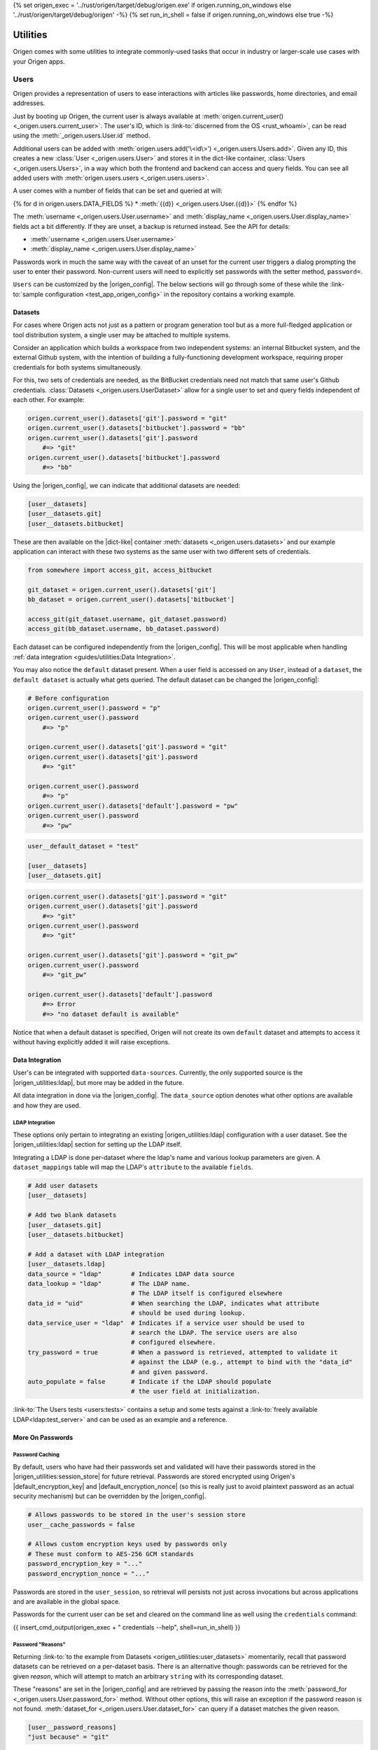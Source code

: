 {% set origen_exec = '../rust/origen/target/debug/origen.exe' if origen.running_on_windows else '../rust/origen/target/debug/origen' -%}
{% set run_in_shell = false if origen.running_on_windows else true -%}

Utilities
=========

Origen comes with some utilities to integrate commonly-used tasks that occur in industry or larger-scale use cases with your Origen apps.

Users
-----

Origen provides a representation of users to ease interactions with articles like passwords,
home directories, and email addresses.

Just by booting up Origen, the current user is always available at :meth:`origen.current_user() <_origen.users.current_user>`. The user's ID, which is  :link-to:`discerned from the OS <rust_whoami>`, can be read using the :meth:`_origen.users.User.id` method.

Additional users can be added with :meth:`origen.users.add('\<id\>') <_origen.users.Users.add>`. Given any ID, this creates a new :class:`User <_origen.users.User>` and stores it in the dict-like container, :class:`Users <_origen.users.Users>`, in a way which both the frontend and backend can access and query fields. You can see all added users with :meth:`origen.users.users <_origen.users.users>`.

A user comes with a number of fields that can be set and queried at will:

{% for d in origen.users.DATA_FIELDS %}
* :meth:`{{d}} <_origen.users.User.{{d}}>`
{% endfor %}

The :meth:`username <_origen.users.User.username>` and :meth:`display_name <_origen.users.User.display_name>` fields act a bit differently. If they are unset, a backup is returned instead. See the API for details:

* :meth:`username <_origen.users.User.username>`
* :meth:`display_name <_origen.users.User.display_name>`

Passwords work in much the same way with the caveat of an unset for the current user triggers a dialog prompting the user to enter their password. Non-current users will need to explicitly set passwords with the setter method, ``password=``.

``Users`` can be customized by the |origen_config|. The below sections will go through some of these while the :link-to:`sample configuration <test_app_origen_config>` in the repository contains a working example.

Datasets
^^^^^^^^

For cases where Origen acts not just as a pattern or program generation tool but as a more full-fledged application or tool distribution system, a single user may be attached to multiple systems.

Consider an application which builds a workspace from two independent systems: an internal Bitbucket system, and the external Github system, with the intention of building a fully-functioning development workspace, requiring proper credentials for both systems simultaneously.

For this, two sets of credentials are needed, as the BitBucket credentials need not match that same user's Github credentials. :class:`Datasets <_origen.users.UserDataset>` allow for a single user to set and query fields independent of each other. For example:

.. code:: python

    origen.current_user().datasets['git'].password = "git"
    origen.current_user().datasets['bitbucket'].password = "bb"
    origen.current_user().datasets['git'].password
        #=> "git"
    origen.current_user().datasets['bitbucket'].password
        #=> "bb"

Using the |origen_config|, we can indicate that additional datasets are needed:

.. code:: toml

    [user__datasets]
    [user__datasets.git]
    [user__datasets.bitbucket]

These are then available on the |dict-like| container :meth:`datasets <_origen.users.datasets>` and our example application can interact with these two systems as the same user with two different sets of credentials.

.. code:: python

    from somewhere import access_git, access_bitbucket

    git_dataset = origen.current_user().datasets['git']
    bb_dataset = origen.current_user().datasets['bitbucket']

    access_git(git_dataset.username, git_dataset.password)
    access_git(bb_dataset.username, bb_dataset.password)

Each dataset can be configured independently from the |origen_config|. This will be most applicable when handling :ref:`data integration <guides/utilities:Data Integration>`.

You may also notice the ``default`` dataset present. When a user field is accessed on any ``User``, instead of a ``dataset``, the ``default dataset`` is actually what gets queried. The default dataset can be changed the |origen_config|:

.. code:: python

    # Before configuration
    origen.current_user().password = "p"
    origen.current_user().password
        #=> "p"

    origen.current_user().datasets['git'].password = "git"
    origen.current_user().datasets['git'].password
        #=> "git"

    origen.current_user().password
        #=> "p"
    origen.current_user().datasets['default'].password = "pw"
    origen.current_user().password
        #=> "pw"

.. code:: toml

    user__default_dataset = "test"

    [user__datasets]
    [user__datasets.git]

.. code:: python

    origen.current_user().datasets['git'].password = "git"
    origen.current_user().datasets['git'].password
        #=> "git"
    origen.current_user().password
        #=> "git"

    origen.current_user().datasets['git'].password = "git_pw"
    origen.current_user().password
        #=> "git_pw"

    origen.current_user().datasets['default'].password
        #=> Error
        #=> "no dataset default is available"

Notice that when a default dataset is specified, Origen will not create its own ``default`` dataset and attempts to access it without having explicitly added it will raise exceptions.

Data Integration
^^^^^^^^^^^^^^^^

User's can be integrated with supported ``data-sources``. Currently, the only supported source is the |origen_utilities:ldap|, but more may be added in the future.

All data integration in done via the |origen_config|. The ``data_source`` option denotes what other options are available and how they are used.

LDAP Integration
&&&&&&&&&&&&&&&&

These options only pertain to integrating an existing |origen_utilities:ldap| configuration with a user dataset. See the |origen_utilities:ldap| section for setting up the LDAP itself.

Integrating a LDAP is done per-dataset where the ldap's name and various lookup parameters are given. A ``dataset_mappings`` table will map the LDAP's ``attribute`` to the available  ``fields``.

.. code:: toml

    # Add user datasets
    [user__datasets]

    # Add two blank datasets
    [user__datasets.git]
    [user__datasets.bitbucket]

    # Add a dataset with LDAP integration
    [user__datasets.ldap]
    data_source = "ldap"        # Indicates LDAP data source
    data_lookup = "ldap"        # The LDAP name.
                                # The LDAP itself is configured elsewhere
    data_id = "uid"             # When searching the LDAP, indicates what attribute
                                # should be used during lookup.
    data_service_user = "ldap"  # Indicates if a service user should be used to
                                # search the LDAP. The service users are also
                                # configured elsewhere.
    try_password = true         # When a password is retrieved, attempted to validate it
                                # against the LDAP (e.g., attempt to bind with the "data_id"
                                # and given password.
    auto_populate = false       # Indicate if the LDAP should populate
                                # the user field at initialization.

:link-to:`The Users tests <users:tests>` contains a setup and some tests against a :link-to:`freely available LDAP<ldap:test_server>` and can be used as an example and a reference.

More On Passwords
^^^^^^^^^^^^^^^^^

Password Caching
&&&&&&&&&&&&&&&&

By default, users who have had their passwords set and validated will have their passwords stored in the |origen_utilities:session_store| for future retrieval. Passwords are stored encrypted using Origen's |default_encryption_key| and |default_encryption_nonce| (so this is really just to avoid plaintext password as an actual security mechanism) but can be overridden by the |origen_config|.

.. code:: python

    # Allows passwords to be stored in the user's session store
    user__cache_passwords = false

    # Allows custom encryption keys used by passwords only
    # These must conform to AES-256 GCM standards
    password_encryption_key = "..."
    password_encryption_nonce = "..."

Passwords are stored in the ``user_session``, so retrieval will persists not just across invocations but across applications and are available in the global space.

Passwords for the current user can be set and cleared on the command line as well using the ``credentials`` command:

{{ insert_cmd_output(origen_exec + " credentials --help", shell=run_in_shell) }}

Password "Reasons"
&&&&&&&&&&&&&&&&&&

Returning :link-to:`to the example from Datasets <origen_utilities:user_datasets>` momentarily, recall that password datasets can be retrieved on a per-dataset basis. There is an alternative though: passwords can be retrieved for the given *reason*, which will attempt to match an arbitrary ``string`` with its corresponding dataset.

These "reasons" are set in the |origen_config| and are retrieved by passing the reason
into the :meth:`password_for <_origen.users.User.password_for>` method. Without other options, this will raise an exception if the password reason is not found. :meth:`dataset_for <_origen.users.User.dataset_for>` can query if a dataset matches the given reason.

.. code:: toml

    [user__password_reasons]
    "just because" = "git"

.. code:: python

    origen.current_user().default_dataset
        #=> "bitbucket"
    origen.current_user().dataset["git"].password = "git_pw"
    origen.current_user().dataset["bitbucket"].password = "bb_pw"

    origen.current_user().password_for("just because")
        #=> "git_pw"

    origen.current_user().password_for("no reason")
        #=> Error

A ``default dataset`` option will return the password for that dataset in the event the reason is unmatched. The special value ``None`` can also be given to return the global default dataset:

.. code:: python

    origen.current_user().password_for("no reason", default: "git")
        #=> "git_pw"

    origen.current_user().password_for("no reason", default: None)
        #=> "bb_pw"

Password Validation
&&&&&&&&&&&&&&&&&&&

If a ``data_source`` is available, passwords can be validated against the given system. By default, passwords will always be validated when the setup allows but this can be disabled on a per-dataset basis with the ``try_password`` key.

Service Users
&&&&&&&&&&&&&

*Service users*, or possibly known as *functional accounts*, are accounts with a dedicated purpose, usually to interact with a system on other's behalf. These users can be added in the |origen_config|:

.. code:: toml

    # Create a service account 'service' with username 'serv' and password 'pass'
    [service_users]
    [service_users.service]
    username = "serv"
    password = "pass"

See Also
^^^^^^^^

* :class:`_origen.users.Users`
* :class:`_origen.users.User`
* |users:tests|

LDAP
----

Origen includes a wrapper for the ``Lightweight Directory Access Protocol``, or |ldap:wiki|, an interface common in corporate environments for storing user data.

LDAP instances are added via |origen_config|. A single LDAP only has a few parameters:

.. code-block:: toml

    # Denote that there are LDAPs
    [ldaps]

    # A single LDAP configuration, with name "forumsys"
    [ldaps.forumsys]
    # Required server and port location, combined into one URL
    server = "ldap://ldap.forumsys.com:389"

    # Required base DN for all operations, including binding
    base = "dc=example,dc=com"

    # Optional auth scheme. Currently, only "simple_bind" exists, but others
    # may be added in the future.
    auth = "simple_bind"

    # Optional service user account to use for binding and searching.
    # If none is given, the 'username' and 'password' parameters will be used.
    service_user = "ldap_account"

    # Username and password to use for binding, if the service user is not given.
    # If a service user is given, these are ignored.
    username = "u"
    password = "p"

Note: the above is a configuration for a :link-to:`free LDAP server <ldap:test_server>` and should work for testing or debug. See the |ldap:tests| for example interactions with this system.

Added LDAPs are available as :class:`origen.ldaps <_origen.utility.ldap.LDAPs>`, a |dict-like| container:

.. code:: python

    origen.ldaps.keys
        #=> ['forumsys']
    
    origen.ldaps['forumsys']
        #=> _origen.utility.ldap.LDAP

    # Bind (connect to, with the service user or username/password, depending on which was given)
    origen.ldaps['forumsys'].bind()
        #=> True # if successful

Common Methods
^^^^^^^^^^^^^^

The LDAP wrapper has two main purposes: general searches and validating user's credentials.

Searching can be done using the :meth:`search <_origen.utility.ldap.LDAP.search>` method. This takes a |ldap:filter| and an attribute list and spits out the resulting query. For simpler searches, where the |ldap:filter| is expected to return exactly one or zero entries, you can use :meth:`search_single_filter <_origen.utility.ldap.LDAP.search_single_filter>` to get a friendlier return value. If more than one entry is returned then an error is raised.

The :meth:`validate_credentials <_origen.utility.ldap.LDAP.validate_credentials>` method will check that the given username and password validates against the LDAP. The state of the LDAP itself is unchanged.

Implementation note: this method looks strictly for ``error code 49``, |ldap:invalid_credentials|. An exception will be raised for other error codes.

Scope Of Origen's LDAP
^^^^^^^^^^^^^^^^^^^^^^

Currently, the LDAP wrapper does not support modification functions and there are no plans to add these by the core team at this team.

For authentication, only "simple_bind", by providing a username and password, is supported. More auth schemes can be added as needed but the core team does not currently have a means to validate them, so they are omitted. If additional auth schemes are needed, please |open_a_ticket| to start the discussion.

LDAP Resources
^^^^^^^^^^^^^^

For more information on Origen's LDAP, see the resources below:

* :class:`origen.ldaps <_origen.utility.ldap.LDAPs>`
* :class:`ldap API <_origen.utility.ldap.LDAP>`
* |ldap:filters|
* |ldap:wiki|
* |ldap:tests|
* |ldap:test_server|

Mailer
------

A simple command-line interface is also available:

{{ insert_cmd_output(origen_exec + " mailer --help", shell=run_in_shell) }}

Session Storage
---------------

Some features or :link-to:`plugins <origen_plugins>` cache simple data pieces regarding the current user, workspace configuration, environment, or other aspects - |origen_utilities:password_caching| being one - where the data should persists across invocations. Origen's :class:`session store <_origen.utility.session_store.SessionStore>` provides an interface for such a task.

The current session is accessed through ``origen.app.session`` and has two key functions: :meth:`store <_origen.utility.session_store.SessionStore.store>` and :meth:`get <_origen.utility.session_store.SessionStore.get>`. As their names suggest, ``store`` will put data into the session, storing it for future retrievals while ``get`` will retrieve previously stored data.

.. code:: python

    origen.app.session.get("val")
        #=> None
    origen.app.session.store("val", 1)
    origen.app.session.get("val")
        #=> 1
    origen.app.session.store("val 2", 2)
    origen.app.session.get("val 2")
        #=> 2

:meth:`delete <_origen.utility.session_store.SessionStore.delete>` will remove an item from the session entirely, returning the deleted value. However, this can also be achieved by storing a ``None`` value, but without getting the value back:

.. code:: python

    origen.app.session.get("val")
        #=> 1
    origen.app.session.get("val 2")
        #=> 2
    
    origen.app.session.delete("val")
        #=> 1
    origen.app.session.get("val")
        #=> None

    origen.app.session.store("val 2", None)
    origen.app.session.get("val 2")
        #=> None

Session Scopes
^^^^^^^^^^^^^^

Previously, we used ``origen.app.session()`` to get handle on the application's session. As
the name would suggest, this session is application specific. Navigating to a different Origen
application's workspace will not carry any of the previous application's session data over.

For session data that should exists for a given user across all of their applications, or even outside of an application, the ``user session`` can be used. :link-to:`Password caching <origen_utilities:password_caching>` is one such item stored in the user's session, as opposed to the application's. Other than scope, this session store behaves identically to the application session.

This session is accessed as :meth:`origen.session_store.user_session() <_origen.utility.session_store.user_session>`.

Session Namespaces
^^^^^^^^^^^^^^^^^^

Using ``session()`` without any arguments yields generic session storage for the application. For organizational purposes, and to ensure that different features or plugins do not inadvertently step on each other, an optional ``str`` argument will grab an entirely disjoint session under that name.

.. code:: python

    origen.session_store.app_session().store("test", 1)
    origen.session_store.app_session("alt").store("test", 2)

    origen.session_store.app_session().get("test")
        #=> 1
    origen.session_store.app_session("alt").get("test")
        #=> 2

This same feature is available for ``user sessions`` as well.

For plugins, the instance itself can be passed to yield its dedicated session. Note however that
this is only a syntactic difference and yields the same session as if plugin's name was used
instead.

.. code:: python

    pl = origen.plugins("python_plugin")

    # Retrieve a plugins app session
    # These two are equivalent
    origen.session_store.app_session(pl)
    origen.session_store.app_session(pl.name)

    # Same is true for user sessions
    origen.session_store.user_session(pl)
    origen.session_store.user_session(pl.name)

As a syntactic shortcut, a plugin's session can also be retrieved from the plugin itself:

.. code:: python

    pl.session
        #=> origen.session_store.app_session(pl)
    
    pl.user_session
        #=> origen.session_store.user_session(pl)

Data Serialization
^^^^^^^^^^^^^^^^^^

Almost any Python object can be stored in the session. Standard objects which could also be
used by the Rust backend, such as strings, numbers, booleans, or lists of those types, are
stored directly. Any other objects, such as custom classes, are serialized using |pickle|.

You can opt to store and get data through your own serialization mechanism. The method :meth:`store_serialized <_origen.utility.session_store.SessionStore.store_serialized>` will bypass any serialization or data type inference occurring in the backend and simply store the given |bytes| directly. When it is retrieved, via the standard :meth:`get <_origen.utility.session_store.SessionStore.get>` method, the |bytes| are retrieved. See the |session_store:tests| for an example
of storing via |marshal|.

.. Session File Data
.. ^^^^^^^^^^^^^^^^^

Session Store Resources
^^^^^^^^^^^^^^^^^^^^^^^

* :class:`SessionStore API <_origen.utility.session_store.SessionStore>`
* |session_store:tests|
